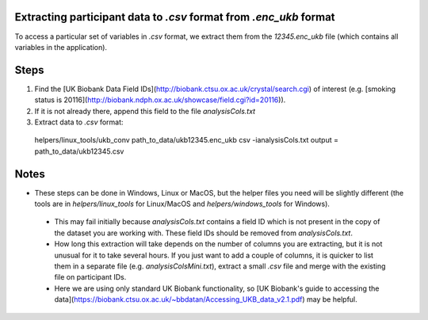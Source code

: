 ===================================================================
Extracting participant data to `.csv` format from `.enc_ukb` format
===================================================================

To access a particular set of variables in `.csv` format, we extract them from the `12345.enc_ukb` file (which contains all variables in the application). 

======
Steps
======
1. Find the [UK Biobank Data Field IDs](http://biobank.ctsu.ox.ac.uk/crystal/search.cgi) of interest (e.g. [smoking status is 20116](http://biobank.ndph.ox.ac.uk/showcase/field.cgi?id=20116)).
2. If it is not already there, append this field to the file `analysisCols.txt`
3. Extract data to `.csv` format:

  .. code-block::
  helpers/linux_tools/ukb_conv path_to_data/ukb12345.enc_ukb csv -ianalysisCols.txt
  output = path_to_data/ukb12345.csv
  
=====
Notes 
=====
- These steps can be done in Windows, Linux or MacOS, but the helper files you need will be slightly different (the tools are in `helpers/linux_tools` for Linux/MacOS and `helpers/windows_tools` for Windows).
 - This may fail initially because `analysisCols.txt` contains a field ID which is not present in the copy of the dataset you are working with. These field IDs should be removed from `analysisCols.txt`. 
 - How long this extraction will take depends on the number of columns you are extracting, but it is not unusual for it to take several hours. If you just want to add a couple of columns, it is quicker to list them in a separate file (e.g. `analysisColsMini.txt`), extract a small `.csv` file and merge with the existing file on participant IDs.
 - Here we are using only standard UK Biobank functionality, so [UK Biobank's guide to accessing the data](https://biobank.ctsu.ox.ac.uk/~bbdatan/Accessing_UKB_data_v2.1.pdf) may be helpful.  

